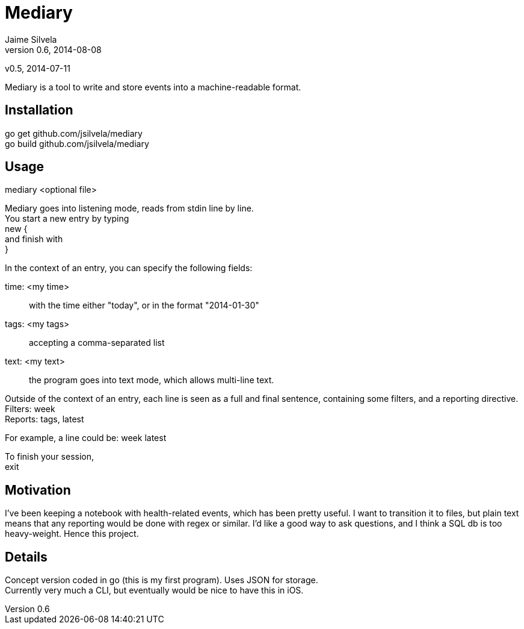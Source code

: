 = Mediary
Jaime Silvela
v0.6, 2014-08-08
v0.5, 2014-07-11

Mediary is a tool to write and store events into a machine-readable format.

== Installation
go get github.com/jsilvela/mediary +
go build github.com/jsilvela/mediary

== Usage
mediary <optional file>

Mediary goes into listening mode, reads from stdin line by line. +
You start a new entry by typing +
new { +
and finish with +
}

In the context of an entry, you can specify the following fields:

time: <my time>:: with the time either "today", or in the format "2014-01-30"

tags: <my tags>:: accepting a comma-separated list

text: <my text>:: the program goes into text mode, which allows multi-line text.

Outside of the context of an entry, each line is seen as a full and final sentence, 
containing some filters, and a reporting directive. +
Filters: week +
Reports: tags, latest +

For example, a line could be: week latest

To finish your session, +
exit

== Motivation
I've been keeping a notebook with health-related events, which has been pretty useful. I want to transition it to files, but plain text means that any reporting would be done with regex or similar. I'd like a good way to ask questions, and I think a SQL db is too heavy-weight. Hence this project.

== Details
Concept version coded in +go+ (this is my first program). Uses JSON for storage. +
Currently very much a CLI, but eventually would be nice to have this in iOS.
